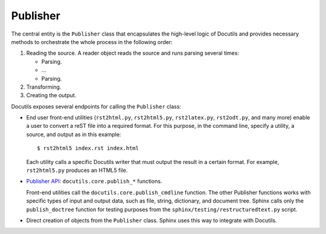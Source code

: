 .. _concepts_docutils_publisher:

Publisher
#########

The central entity is the ``Publisher`` class that encapsulates the high-level logic of Docutils and
provides necessary methods to orchestrate the whole process in the following order:

#. Reading the source. A reader object reads the source and runs parsing several times:

   * Parsing.
   * ...
   * Parsing.

#. Transforming.
#. Creating the output.

Docutils exposes several endpoints for calling the ``Publisher`` class:

*  End user front-end utilities (``rst2html.py``, ``rst2html5.py``, ``rst2latex.py``, ``rst2odt.py``, and many more)
   enable a user to convert a reST file into a required format. For this purpose, in the command line,
   specify a utility, a source, and output as in this example::

      $ rst2html5 index.rst index.html

   Each utility calls a specific Docutils writer that must output the result in a certain format.
   For example, ``rst2html5.py`` produces an HTML5 file.

*  `Publisher API <https://docutils.sourceforge.io/docs/api/publisher.html#publisher-convenience-functions>`_:
   ``docutils.core.publish_*`` functions.

   Front-end utilities call the ``docutils.core.publish_cmdline`` function. The other Publisher functions works with
   specific types of input and output data, such as file, string, dictionary, and document tree. Sphinx calls
   only the ``publish_doctree`` function for testing purposes from the ``sphinx/testing/restructuredtext.py`` script.

*  Direct creation of objects from the ``Publisher`` class. Sphinx uses this way to integrate with Docutils.
